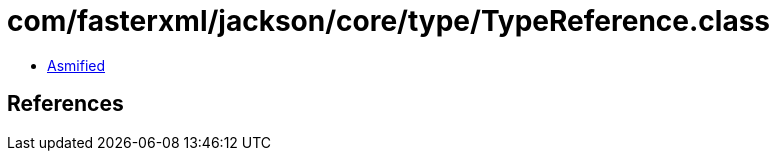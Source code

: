 = com/fasterxml/jackson/core/type/TypeReference.class

 - link:TypeReference-asmified.java[Asmified]

== References

